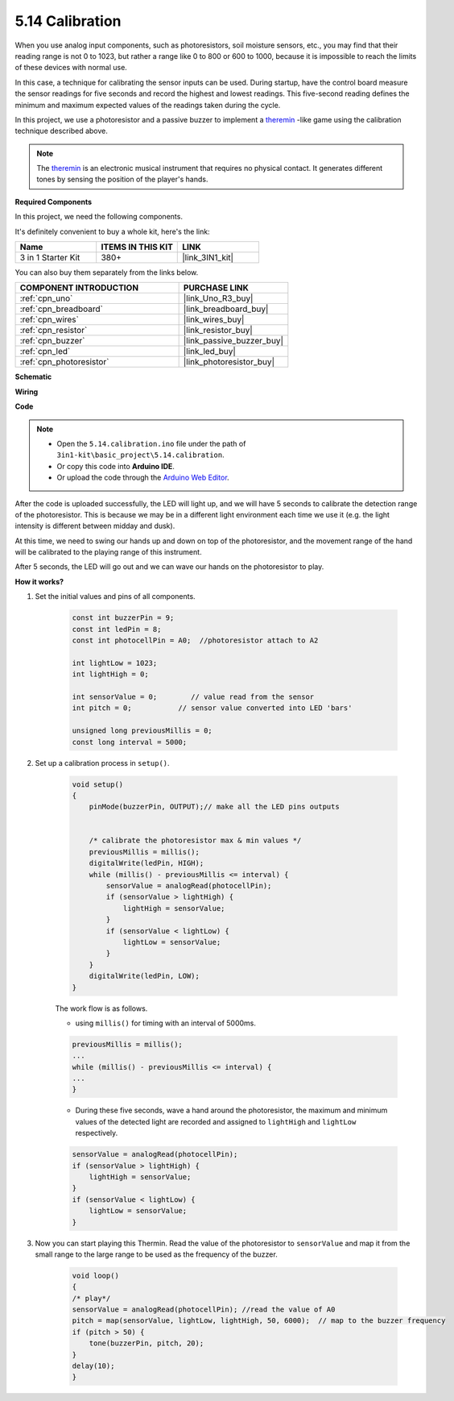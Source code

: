 .. _ar_calibration:

5.14 Calibration
==========================

When you use analog input components, such as photoresistors, soil moisture sensors, etc., you may find that their reading range is not 0 to 1023, but rather a range like 0 to 800 or 600 to 1000, because it is impossible to reach the limits of these devices with normal use.

In this case, a technique for calibrating the sensor inputs can be used. During startup, have the control board measure the sensor readings for five seconds and record the highest and lowest readings. This five-second reading defines the minimum and maximum expected values of the readings taken during the cycle.


In this project, we use a photoresistor and a passive buzzer to implement a `theremin <https://en.wikipedia.org/wiki/Theremin>`_ -like game using the calibration technique described above.

.. note::
    The `theremin <https://en.wikipedia.org/wiki/Theremin>`_ is an electronic musical instrument that requires no physical contact. It generates different tones by sensing the position of the player's hands.

**Required Components**

In this project, we need the following components. 

It's definitely convenient to buy a whole kit, here's the link: 

.. list-table::
    :widths: 20 20 20
    :header-rows: 1

    *   - Name	
        - ITEMS IN THIS KIT
        - LINK
    *   - 3 in 1 Starter Kit
        - 380+
        - |link_3IN1_kit|

You can also buy them separately from the links below.

.. list-table::
    :widths: 30 20
    :header-rows: 1

    *   - COMPONENT INTRODUCTION
        - PURCHASE LINK

    *   - :ref:`cpn_uno`
        - |link_Uno_R3_buy|
    *   - :ref:`cpn_breadboard`
        - |link_breadboard_buy|
    *   - :ref:`cpn_wires`
        - |link_wires_buy|
    *   - :ref:`cpn_resistor`
        - |link_resistor_buy|
    *   - :ref:`cpn_buzzer`
        - |link_passive_buzzer_buy|
    *   - :ref:`cpn_led`
        - |link_led_buy|
    *   - :ref:`cpn_photoresistor`
        - |link_photoresistor_buy|

**Schematic**

.. image:: img/circuit_8.8_calibration.png

**Wiring**

.. image:: img/calibration_bb.jpg
    :width: 600
    :align: center

**Code**

.. note::

    * Open the ``5.14.calibration.ino`` file under the path of ``3in1-kit\basic_project\5.14.calibration``.
    * Or copy this code into **Arduino IDE**.
    
    * Or upload the code through the `Arduino Web Editor <https://docs.arduino.cc/cloud/web-editor/tutorials/getting-started/getting-started-web-editor>`_.

.. raw:: html
    
    <iframe src=https://create.arduino.cc/editor/sunfounder01/9cbcaae0-3c9d-4e33-9957-548f92a9aab7/preview?embed style="height:510px;width:100%;margin:10px 0" frameborder=0></iframe>


After the code is uploaded successfully, the LED will light up, and we will have 5 seconds to calibrate the detection range of the photoresistor. This is because we may be in a different light environment each time we use it (e.g. the light intensity is different between midday and dusk).

At this time, we need to swing our hands up and down on top of the photoresistor, and the movement range of the hand will be calibrated to the playing range of this instrument.

After 5 seconds, the LED will go out and we can wave our hands on the photoresistor to play.



**How it works?**

#. Set the initial values and pins of all components.

    .. code-block:: arduino

        const int buzzerPin = 9;
        const int ledPin = 8;
        const int photocellPin = A0;  //photoresistor attach to A2

        int lightLow = 1023;
        int lightHigh = 0;

        int sensorValue = 0;        // value read from the sensor
        int pitch = 0;           // sensor value converted into LED 'bars'

        unsigned long previousMillis = 0;
        const long interval = 5000;

#. Set up a calibration process in ``setup()``.

    .. code-block:: arduino

        void setup()
        {
            pinMode(buzzerPin, OUTPUT);// make all the LED pins outputs


            /* calibrate the photoresistor max & min values */
            previousMillis = millis();
            digitalWrite(ledPin, HIGH);
            while (millis() - previousMillis <= interval) {
                sensorValue = analogRead(photocellPin);
                if (sensorValue > lightHigh) {
                    lightHigh = sensorValue;
                }
                if (sensorValue < lightLow) {
                    lightLow = sensorValue;
                }
            }
            digitalWrite(ledPin, LOW);
        }

    The work flow is as follows.

    * using ``millis()`` for timing with an interval of 5000ms.

    .. code-block:: arduino

        previousMillis = millis();
        ...
        while (millis() - previousMillis <= interval) {
        ...
        }

    * During these five seconds, wave a hand around the photoresistor, the maximum and minimum values ​​of the detected light are recorded and assigned to ``lightHigh`` and ``lightLow`` respectively.

    .. code-block:: arduino
        
        sensorValue = analogRead(photocellPin);
        if (sensorValue > lightHigh) {
            lightHigh = sensorValue;
        }
        if (sensorValue < lightLow) {
            lightLow = sensorValue;
        }

#. Now you can start playing this Thermin. Read the value of the photoresistor to ``sensorValue`` and map it from the small range to the large range to be used as the frequency of the buzzer. 

    .. code-block:: arduino

        void loop()
        {
        /* play*/
        sensorValue = analogRead(photocellPin); //read the value of A0
        pitch = map(sensorValue, lightLow, lightHigh, 50, 6000);  // map to the buzzer frequency
        if (pitch > 50) {
            tone(buzzerPin, pitch, 20);
        }
        delay(10);
        }
